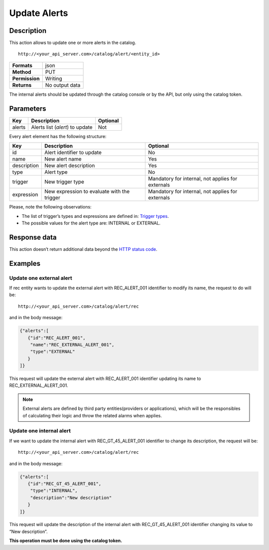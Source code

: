 Update Alerts
=============

Description
-----------

This action allows to update one or more alerts in the catalog.

::

   http://<your_api_server.com>/catalog/alert/<entity_id>

+----------------+----------------+
| **Formats**    | json           |
+----------------+----------------+
| **Method**     | PUT            |
+----------------+----------------+
| **Permission** | Writing        |
+----------------+----------------+
| **Returns**    | No output data |
+----------------+----------------+

The internal alerts should be updated through the catalog console or by
the API, but only using the catalog token.

Parameters
----------

+--------+---------------------------------+----------+
| Key    | Description                     | Optional |
+========+=================================+==========+
| alerts | Alerts list (*alert*) to update | Not      |
+--------+---------------------------------+----------+

Every alert element has the following structure:

+-----------------------+-----------------------+-----------------------+
| Key                   | Description           | Optional              |
+=======================+=======================+=======================+
| id                    | Alert identifier to   | No                    |
|                       | update                |                       |
+-----------------------+-----------------------+-----------------------+
| name                  | New alert name        | Yes                   |
+-----------------------+-----------------------+-----------------------+
| description           | New alert description | Yes                   |
+-----------------------+-----------------------+-----------------------+
| type                  | Alert type            | No                    |
+-----------------------+-----------------------+-----------------------+
| trigger               | New trigger type      | Mandatory for         |
|                       |                       | internal, not applies |
|                       |                       | for externals         |
+-----------------------+-----------------------+-----------------------+
| expression            | New expression to     | Mandatory for         |
|                       | evaluate with the     | internal, not applies |
|                       | trigger               | for externals         |
+-----------------------+-----------------------+-----------------------+

Please, note the following observations:

-  The list of trigger’s types and expressions are defined in: `Trigger
   types <../alert/alert.html#InternalTriggerTypes>`__.
-  The possible values ​​for the alert type are: INTERNAL or EXTERNAL.

Response data
-------------

This action doesn’t return additional data beyond the `HTTP status
code <../../general_model.html#reply>`__.

Examples
--------

Update one external alert
~~~~~~~~~~~~~~~~~~~~~~~~~

If rec entity wants to update the external alert with REC_ALERT_001
identifier to modify its name, the request to do will be:

::

   http://<your_api_server.com>/catalog/alert/rec

and in the body message:

.. code:: json

   {"alerts":[
      {"id":"REC_ALERT_001",
       "name":"REC_EXTERNAL_ALERT_001",
       "type":"EXTERNAL"
      }
   ]}

This request will update the external alert with REC_ALERT_001
identifier updating its name to REC_EXTERNAL_ALERT_001.

.. note::

   External alerts are defined by third party
   entities(providers or applications), which will be the responsibles of
   calculating their logic and throw the related alarms when applies.


Update one internal alert
~~~~~~~~~~~~~~~~~~~~~~~~~

If we want to update the internal alert with REC_GT_45_ALERT_001
identifier to change its description, the request will be:

::

   http://<your_api_server.com>/catalog/alert/rec

and in the body message:

.. code:: json

   {"alerts":[
      {"id":"REC_GT_45_ALERT_001",    
       "type":"INTERNAL",
       "description":"New description"
      }
   ]}

This request will update the description of the internal alert with
REC_GT_45_ALERT_001 identifier changing its value to “New description”.

**This operation must be done using the catalog token.**
